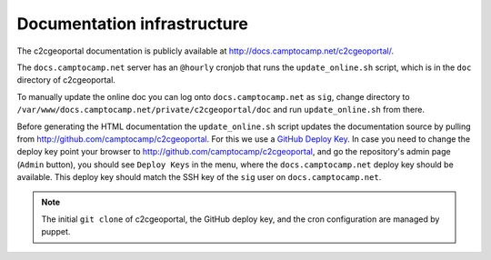.. _developer_documentation_infrastructure:

Documentation infrastructure
============================

The c2cgeoportal documentation is publicly available at
http://docs.camptocamp.net/c2cgeoportal/.

The ``docs.camptocamp.net`` server has an ``@hourly`` cronjob that runs the
``update_online.sh`` script, which is in the ``doc`` directory of c2cgeoportal.

To manually update the online doc you can log onto ``docs.camptocamp.net`` as
``sig``, change directory to
``/var/www/docs.camptocamp.net/private/c2cgeoportal/doc`` and run
``update_online.sh`` from there.

Before generating the HTML documentation the ``update_online.sh`` script
updates the documentation source by pulling from
http://github.com/camptocamp/c2cgeoportal. For this we use a `GitHub Deploy Key
<http://help.github.com/deploy-keys/>`_. In case you need to change the deploy
key point your browser to http://github.com/camptocamp/c2cgeoportal, and go the
repository's admin page (``Admin`` button), you should see ``Deploy Keys`` in
the menu, where the ``docs.camptocamp.net`` deploy key should be available.
This deploy key should match the SSH key of the ``sig`` user on
``docs.camptocamp.net``.

.. note::

    The initial ``git clone`` of c2cgeoportal, the GitHub deploy key, and the
    cron configuration are managed by puppet.
